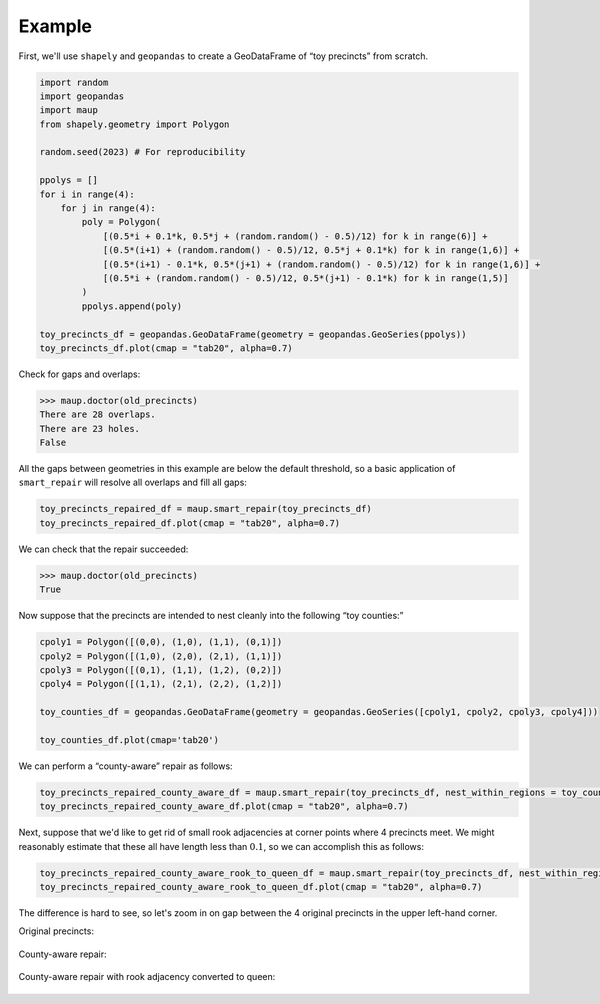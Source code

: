 
.. _examples-1:

Example
~~~~~~~

First, we'll use ``shapely`` and ``geopandas`` to create a GeoDataFrame of “toy precincts” from scratch.

.. code:: python

   import random
   import geopandas
   import maup
   from shapely.geometry import Polygon

   random.seed(2023) # For reproducibility

   ppolys = []
   for i in range(4):
       for j in range(4):
           poly = Polygon(
               [(0.5*i + 0.1*k, 0.5*j + (random.random() - 0.5)/12) for k in range(6)] +
               [(0.5*(i+1) + (random.random() - 0.5)/12, 0.5*j + 0.1*k) for k in range(1,6)] +
               [(0.5*(i+1) - 0.1*k, 0.5*(j+1) + (random.random() - 0.5)/12) for k in range(1,6)] +
               [(0.5*i + (random.random() - 0.5)/12, 0.5*(j+1) - 0.1*k) for k in range(1,5)]
           )
           ppolys.append(poly)
           
   toy_precincts_df = geopandas.GeoDataFrame(geometry = geopandas.GeoSeries(ppolys))
   toy_precincts_df.plot(cmap = "tab20", alpha=0.7)

.. figure:: ../_static/images/toy_precincts.png
   :alt: toy_precincts


Check for gaps and overlaps:

.. code:: python

   >>> maup.doctor(old_precincts)
   There are 28 overlaps.
   There are 23 holes.
   False

All the gaps between geometries in this example are below the default
threshold, so a basic application of ``smart_repair`` will resolve all
overlaps and fill all gaps:

.. code:: python

   toy_precincts_repaired_df = maup.smart_repair(toy_precincts_df)
   toy_precincts_repaired_df.plot(cmap = "tab20", alpha=0.7)

.. figure:: ../_static/images/toy_precincts_repaired.png
   :alt: toy_precincts_repaired


We can check that the repair succeeded:

.. code:: python

   >>> maup.doctor(old_precincts)
   True

Now suppose that the precincts are intended to nest cleanly into the
following “toy counties:”

.. code:: python

   cpoly1 = Polygon([(0,0), (1,0), (1,1), (0,1)])
   cpoly2 = Polygon([(1,0), (2,0), (2,1), (1,1)])
   cpoly3 = Polygon([(0,1), (1,1), (1,2), (0,2)])
   cpoly4 = Polygon([(1,1), (2,1), (2,2), (1,2)])

   toy_counties_df = geopandas.GeoDataFrame(geometry = geopandas.GeoSeries([cpoly1, cpoly2, cpoly3, cpoly4]))

   toy_counties_df.plot(cmap='tab20')

.. figure:: ../_static/images/toy_counties.png
   :alt: toy_counties


We can perform a “county-aware” repair as follows:

.. code:: python

   toy_precincts_repaired_county_aware_df = maup.smart_repair(toy_precincts_df, nest_within_regions = toy_counties_df)
   toy_precincts_repaired_county_aware_df.plot(cmap = "tab20", alpha=0.7)

.. figure::
   ../_static/images/toy_precincts_repaired_county_aware.png
   :alt: toy_precincts_repaired_county_aware


Next, suppose that we'd like to get rid of small rook adjacencies at
corner points where 4 precincts meet. We might reasonably estimate that
these all have length less than :math:`0.1`, so we can accomplish this
as follows:

.. code:: python

   toy_precincts_repaired_county_aware_rook_to_queen_df = maup.smart_repair(toy_precincts_df, nest_within_regions = toy_counties_df, min_rook_length = 0.1)
   toy_precincts_repaired_county_aware_rook_to_queen_df.plot(cmap = "tab20", alpha=0.7)

.. figure::
   ../_static/images/toy_precincts_repaired_county_aware_rook_to_queen.png
   :alt: toy_precincts_repaired_county_aware_rook_to_queen


The difference is hard to see, so let's zoom in on gap between the 4
original precincts in the upper left-hand corner.

Original precincts:

.. figure:: ../_static/images/toy_precincts_corner.png
   :alt: toy_precincts_corner


County-aware repair:

.. figure:: ../_static/images/toy_precincts_corner_repaired.png
   :alt: toy_precincts_corner_repaired


County-aware repair with rook adjacency converted to queen:

.. figure::
   ../_static/images/toy_precincts_corner_repaired_rook_to_queen.png
   :alt: toy_precincts_corner_repaired_rook_to_queen
